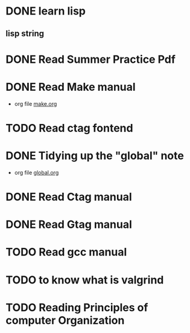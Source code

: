 * DONE learn lisp
  DEADLINE: <2021-07-02 Fri> SCHEDULED: <2021-07-02 Fri>
** lisp string
* DONE Read Summer Practice Pdf
* DONE Read Make manual
  - org file [[file:make.org][make.org]]
* TODO Read ctag fontend
* DONE Tidying up the "global" note
  - org file [[file:gtags.org][global.org]]
* DONE Read Ctag manual
* DONE Read Gtag manual
* TODO Read gcc manual 
* TODO to know what is valgrind
* TODO Reading Principles of computer Organization
